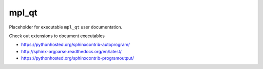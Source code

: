 mpl_qt
======

Placeholder for executable ``mpl_qt`` user documentation.

Check out extensions to document executables

* https://pythonhosted.org/sphinxcontrib-autoprogram/
* http://sphinx-argparse.readthedocs.org/en/latest/
* https://pythonhosted.org/sphinxcontrib-programoutput/

..
  .. autoprogram:: mpl_qt
     :prog: mpl_qt
